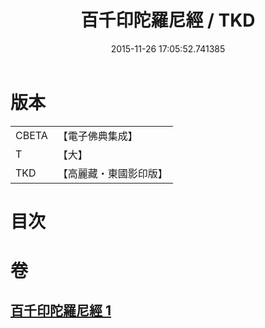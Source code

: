 #+TITLE: 百千印陀羅尼經 / TKD
#+DATE: 2015-11-26 17:05:52.741385
* 版本
 |     CBETA|【電子佛典集成】|
 |         T|【大】     |
 |       TKD|【高麗藏・東國影印版】|

* 目次
* 卷
** [[file:KR6j0599_001.txt][百千印陀羅尼經 1]]
